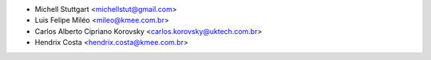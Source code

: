 * Michell Stuttgart <michellstut@gmail.com>
* Luis Felipe Miléo <mileo@kmee.com.br>
* Carlos Alberto Cipriano Korovsky <carlos.korovsky@uktech.com.br>
* Hendrix Costa <hendrix.costa@kmee.com.br>

